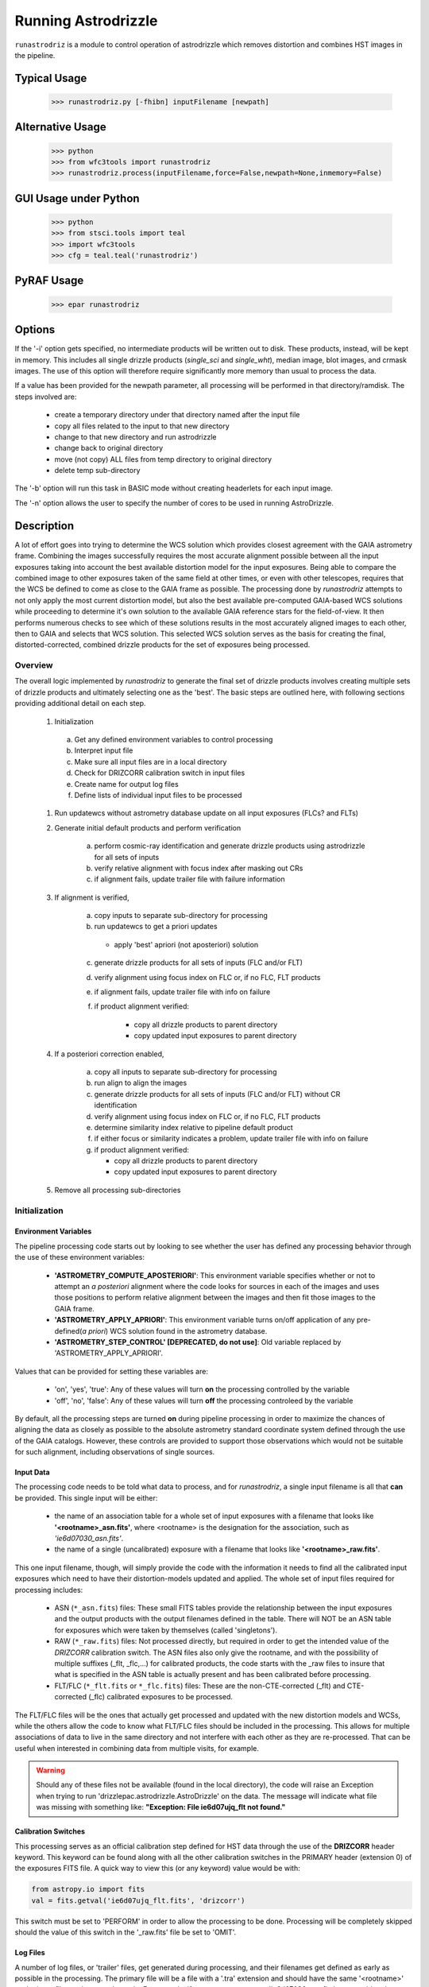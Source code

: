 .. _running-astrodrizzle:

********************
Running Astrodrizzle
********************

``runastrodriz`` is a module to control operation of astrodrizzle which removes distortion and combines HST images in the pipeline.


Typical Usage
=============

    >>> runastrodriz.py [-fhibn] inputFilename [newpath]


Alternative Usage
=================

    >>> python
    >>> from wfc3tools import runastrodriz
    >>> runastrodriz.process(inputFilename,force=False,newpath=None,inmemory=False)


GUI Usage under Python
======================

    >>> python
    >>> from stsci.tools import teal
    >>> import wfc3tools
    >>> cfg = teal.teal('runastrodriz')

PyRAF Usage
===========

    >>> epar runastrodriz



Options
=======

If the '-i' option gets specified, no intermediate products will be written out
to disk. These products, instead, will be kept in memory. This includes all
single drizzle products (*single_sci* and *single_wht*), median image,
blot images, and crmask images.  The use of this option will therefore require
significantly more memory than usual to process the data.

If a value has been provided for the newpath parameter, all processing will be
performed in that directory/ramdisk.  The steps involved are:

    * create a temporary directory under that directory named after the input file
    * copy all files related to the input to that new directory
    * change to that new directory and run astrodrizzle
    * change back to original directory
    * move (not copy) ALL files from temp directory to original directory
    * delete temp sub-directory

The '-b' option will run this task in BASIC mode without creating headerlets
for each input image.

The '-n' option allows the user to specify the number of cores to be used in
running AstroDrizzle.


.. _runastrodriz-description:

Description
===========
A lot of effort goes into trying to determine the WCS solution which provides
closest agreement with the GAIA astrometry frame.  Combining the 
images successfully requires the most accurate alignment possible between all 
the input exposures taking into account the best available distortion model
for the input exposures.  Being able to compare the combined image to other exposures
taken of the same field at other times, or even with other telescopes, requires
that the WCS be defined to come as close to the GAIA frame as possible.  The 
processing done by `runastrodriz` attempts to not only apply the most current 
distortion model, but also the best available pre-computed GAIA-based WCS 
solutions while proceeding to determine it's own solution to the available GAIA
reference stars for the field-of-view.  It then performs numerous checks to see 
which of these solutions results in the most accurately aligned images to each 
other, then to GAIA and selects that WCS solution.  This selected WCS solution 
serves as the basis for creating the final, distorted-corrected, combined 
drizzle products for the set of exposures being processed. 

Overview
--------
The overall logic implemented by `runastrodriz` to generate the final set of 
drizzle products involves creating multiple sets of drizzle products and ultimately
selecting one as the 'best'.  The basic steps are outlined here, with following 
sections providing additional detail on each step.

    #. Initialization
    
      a) Get any defined environment variables to control processing
      b) Interpret input file
      c) Make sure all input files are in a local directory
      d) Check for DRIZCORR calibration switch in input files
      e) Create name for output log files
      f) Define lists of individual input files to be processed

    #. Run updatewcs without astrometry database update on all input exposures (FLCs? and FLTs)

    #. Generate initial default products and perform verification

        a) perform cosmic-ray identification and generate drizzle products using astrodrizzle for all sets of inputs
        b) verify relative alignment with focus index after masking out CRs
        c) if alignment fails, update trailer file with failure information

    #. If alignment is verified,

        a) copy inputs to separate sub-directory for processing
        b) run updatewcs to get a priori updates
        
          * apply 'best' apriori (not aposteriori) solution

        c) generate drizzle products for all sets of inputs (FLC and/or FLT)
        d) verify alignment using focus index on FLC or, if no FLC, FLT products
        e) if alignment fails, update trailer file with info on failure
        f) if product alignment verified:
        
            * copy all drizzle products to parent directory
            * copy updated input exposures to parent directory

    #. If a posteriori correction enabled,

        a) copy all inputs to separate sub-directory for processing
        b) run align to align the images
        c) generate drizzle products for all sets of inputs (FLC and/or FLT) without CR identification
        d) verify alignment using focus index on FLC or, if no FLC, FLT products
        e) determine similarity index relative to pipeline default product
        f) if either focus or similarity indicates a problem, update trailer file with info on failure
        g) if product alignment verified:
        
           * copy all drizzle products to parent directory
           * copy updated input exposures to parent directory

    #. Remove all processing sub-directories


Initialization
--------------

Environment Variables
^^^^^^^^^^^^^^^^^^^^^^
The pipeline processing code starts out by looking to see whether the user has defined any processing behavior through the use of these environment variables:

  * **'ASTROMETRY_COMPUTE_APOSTERIORI'**: This environment variable specifies whether or not to attempt an *a posteriori* alignment where the code looks for sources in each of the images and uses those positions to perform relative alignment between the images and then fit those images to the GAIA frame.  
  * **'ASTROMETRY_APPLY_APRIORI'**: This environment variable turns on/off application of any pre-defined(*a priori*) WCS solution found in the astrometry database.  
  * **'ASTROMETRY_STEP_CONTROL' [DEPRECATED, do not use]**: Old variable replaced by 'ASTROMETRY_APPLY_APRIORI'.   

Values that can be provided for setting these variables are:

  * 'on', 'yes', 'true': Any of these values will turn **on** the processing controlled by the variable
  * 'off', 'no', 'false': Any of these values will turn **off** the processing controleed by the variable

By default, all the processing steps are turned **on** during pipeline processing in order to maximize the chances of aligning the data as closely as possible to the absolute astrometry standard coordinate system defined through the use of the GAIA catalogs.  However, these controls are provided to support those observations which would not be suitable for such alignment, including observations of single sources.

Input Data
^^^^^^^^^^^
The processing code needs to be told what data to process, and for `runastrodriz`, a single input filename is all that **can** be provided.  This single input will be either:

  * the name of an association table for a whole set of input exposures with a filename that looks like **'<rootname>_asn.fits'**, where <rootname> is the designation for the association, such as *'ie6d07030_asn.fits'*.  
  * the name of a single (uncalibrated) exposure with a filename that looks like **'<rootname>_raw.fits'**.

This one input filename, though, will simply provide the code with the information it needs to find all the calibrated input exposures which need to have their distortion-models updated and applied.  The whole set of input files required for processing includes:

  * ASN (``*_asn.fits``) files: These small FITS tables provide the relationship between the input exposures and the output products with the output filenames defined in the table.  There will NOT be an ASN table for exposures which were taken by themselves (called 'singletons').  
  * RAW (``*_raw.fits``) files: Not processed directly, but required in order to get the intended value of the `DRIZCORR` calibration switch.  The ASN files also only give the rootname, and with the possibility of multiple suffixes (_flt, _flc,...) for calibrated products, the code starts with the _raw files to insure that what is specified in the ASN table is actually present and has been calibrated before processing.
  * FLT/FLC (``*_flt.fits`` or ``*_flc.fits``) files: These are the non-CTE-corrected (_flt) and CTE-corrected (_flc) calibrated exposures to be processed.
  
The FLT/FLC files will be the ones that actually get processed and updated with the new distortion models and WCSs, while the others allow the code to know what FLT/FLC files should be included in the processing.  This allows for multiple associations of data to live in the same directory and not interfere with each other as they are re-processed.  That can be useful when interested in combining data from multiple visits, for example.  

.. warning::  Should any of these files not be available (found in the local directory), the code will raise an Exception when trying to run 'drizzlepac.astrodrizzle.AstroDrizzle' on the data.  The message will indicate what file was missing with something like: **"Exception: File ie6d07ujq_flt not found."**

Calibration Switches
^^^^^^^^^^^^^^^^^^^^
This processing serves as an official calibration step defined for HST data through the use of the **DRIZCORR** header keyword.  This keyword can be found along with all the other calibration switches in the PRIMARY header (extension 0) of the exposures FITS file. A quick way to view this (or any keyword) value would be with:

.. code:: python

    from astropy.io import fits
    val = fits.getval('ie6d07ujq_flt.fits', 'drizcorr')
    

This switch must be set to 'PERFORM' in order to allow the processing to be done. Processing will be completely skipped should the value of this switch in the '_raw.fits' file be set to 'OMIT'.

Log Files
^^^^^^^^^^
A number of log files, or 'trailer' files, get generated during processing, and their filenames get defined as early as possible in the processing.  The primary file will be a file with a '.tra' extension and should have the same '<rootname>' as the input file used to start the code.  For example, if you were to reprocess 'ie6d07030_asn.fits', you would end up with a trailer file with the name 'ie6d07030.tra'.  

This log file contains the messages generated from performing all the updates to the distortion model, updates from the astrometry database (if any), and all the image combinations performed by 'AstroDrizzle()' to create the final set of calibrated, drizzled exposures.  Should any problems arise when during the processing, the log can provide the error messages and tracebacks to determine what went wrong.


Data to be Processed
^^^^^^^^^^^^^^^^^^^^^
Once the code has performed all the initialization, it prepares the processing by defining what files need to be combined together from the input files it can find.  This includes looking for CTE-corrected versions of the calibrated exposures (FLC files) as well as all the non-CTE-corrected files (FLT files) and creating a separate list of each type.  Many types of data do not get CTE-corrected by the instruments calibration software, such as calacs.e or calwf3.e, and so no list of FLC files will be made.  This will tell the code that it only needs to process the FLT files by themselves.  If FLC files are found, all updates to the astrometry and WCS will be performed on those files and the results then get copied into the FLT file headers upon completion of the processing.  


Update the WCS
----------------
The first operation on the calibrated input files focuses on applying the calibrations
for the distortion model to the WCS.  This operation gets performed using the 
`updatewcs` task using the syntax:

.. code:: python

    from stwcs.updatewcs import updatewcs
    updatewcs(calfiles_flc, use_db=False)
    
where `calfiles_flc' is the list of CTE-corrected FLC files or in the case there are
no CTE-corrected files, the list of calibrated FLT files.  Crucially, the use
of `use_db=False` forces `updatewcs` to only apply the distortion model to the
default WCS to create what is referred to as the **pipeline-default WCS**.  This
WCS has a `WCSNAME` associated with it that has the format ``IDC_<rootname>`` where
``<rootname>`` is the rootname of the `IDCTAB` reference files applied to the WCS. 

This default WCS serves as the basis for all subsequent processing as the code
tries to determine the WCS which is aligned most closely to the GAIA astrometric
coordinate system.  



Generate the initial default products
--------------------------------------
The instrument teams have calibrated the distortion models extremely well for nearly
all imaging modes with the latest calibration model being applied to the WCS keywords
when the observations were updated in the previous step.  The observations at this
point represent what the best calibration of the pointings as observed by the 
telescope.  The accuracy of the guiding allows for sub-pixel alignment of the 
observations for most of the data and this step applies the distortion model to 
generate the 'pipeline-default' drizzle products.  

The default products get generated using the ``astrodrizzle`` task.  This initial
run relies on a couple of default settings to generate the default drizzle products;
namely,

  * reads and applies default parameter settings from MDRIZTAB specified in observation header
  * uses ``resetbits=4096``
  * runs with ``crbit=4096`` to define cosmic-rays/bad-pixels with DQ flag of 4096

Identify Cosmic-Rays
^^^^^^^^^^^^^^^^^^^^
Generating these drizzle products serves as the initial attempt to identify and to flag
bad-pixels or cosmic-rays in each of the observations.  Assuming the relative 
alignment of the initial pointing by the telescope is good (aligned to <0.1 pixels),
most of the cosmic-rays will be successfully identified at this point by flagging those
pixels with a value of 4096 in the DQ array for each chip.  This will 
make it easier to find sources and confirm alignment without having to weed through
so many false sources.  However, there are times when the default alignment by 
the telescope was not maintained which can result in all sources (real and cosmic-rays
alike) to be flagged, so subsequent steps can reset the DQ bits from 4096 to 0 
while processing the data again with `astrodrizzle` using different WCS solutions.

These initial products will only be generated for the CTE-corrected versions of
the observations (``*_flc.fits`` or FLC files) if they are present, and the standard
calibrated versions of the observations (``*flt.fits`` or FLT files) otherwise. 

Verifying Alignment
^^^^^^^^^^^^^^^^^^^
The relative alignment of these pipeline-default products relies entirely on the
guiding accuracy of the telescope.  Unfortunately, there are times when guiding
problems impact the observations. These guiding errors can occur due to any of
several reasons, including but not limited to:

  * re-acquisition of a different guide star from one orbit to another, usually as a result of using a close binary that was not previously identified in the guide star catalog
  * high slew rate due to only guiding on gyros due to problems with acquiring guide stars
  * spurious guiding problems due to the aging telescope and guiding systems

Verifying whether or not we can identify any problems with the relative alignment
for these products starts by measuring the focus index for the drizzled products.
The focus index was based on using the properties of the Laplacian of Gaussian (LoG)
operator as an edge detector.  See http://alumni.media.mit.edu/~maov/classes/vision09/lect/09_Image_Filtering_Edge_Detection_09.pdf for background on the Laplacian of Gaussian 
operator and its use in image filtering.  The index that has been implemented is based 
on the maximum value of the LoG operation on each drizzled product.  

The process for computing this index is:
  
  * use the drizzled product, with as many cosmic-rays as possible, as the input
  * create a mask of all the saturated sources
  * apply the LoG operator to the image
  * pick out the pixel with the maximum value to serve as the value of the focus index
  
This measurement process gets applied to the total drizzle product for an association, 
as well as the drizzle product for each input exposure as well, 
known as 'single drizzled' products.  The single drizzled products represent the
optimal focus since there is only a single exposure with only telescope focus 
changes affecting the image focus value.  The range of values from the single drizzled
products establishes the distribution of 'good' focus values that gets used to 
evaluate whether the total drizzle product passes focus verification.  This range 
of values comes as a result of the changing focus of 
the telescope from one exposure to another and to a lesser extent the effect of noise 
in low-S/N observations.

A Z-score then gets computed for the focus index value of each single drizzle 
product.  This Z-score is defined as the percent point function of the cumulative 
distribution function of the total drizzle focus value relative to the
mean and STD of the values from the single drizzle products.  The actual
computation is:

.. code:: python 

    from scipy.stats as st
    
    p = st.norm.cdf(x=val, loc=mean, scale=sigma)
    z_score = st.norm.ppf(p)

A Z-score then gets computed for the focus index value derived from the total
drizzle product.  If this score falls within the range of values defined by the
single drizzle focus index Z-score values, this WCS solution is considered to 
have passed the 'focus verification' check. 

In addition to the focus index, a similarity index can also be computed between 
the single drizzle products (again treated as 'truth') and the total drizzle 
product.  The function used to compute this is the ``max_overlap_diff`` function
in ``astrometric_utils``.  The similarity index gets computed only for the region of maximum 
overlap of all the input exposures.  This region of overlap gets determined
using the ``SkyFootprint`` class from the ``cell_utils`` module.  Should an input
exposure not overlap the regions where most of the exposures overlap, then the region
which overlaps at least 1 other exposure will be used for computing the index. 

Point sources are detected in the selected region of overlap with a mask being
generated for each source containing a value of 1 for the point source and 0 for
the background.  The sources are identified in the single drizzle image overlap 
region and the total drizzle product overlap region.  These single drizzle mask
then gets subtracted from the total drizzle mask, then scaled by the number of 
non-zero pixels in the single drizzle mask resulting in a Hamming-distance between
the two images. This distance then gets scaled by the relative exposure time of the 
single drizzle image to account for uncertainties introduced by readout noise, low
S/N detection of sources and other variances due to exposure time.  

We then compute a variant of the Mean Squared Error (MSE) algorithm used in the 
AmphiIndex image comparison code used for comparing images taken of amphibians.  
One description of how the MSE measures the similarity between images can be found at 
https://www.pyimagesearch.com/2014/09/15/python-compare-two-images/. This similarity
index is sensitive to small offsets between exposures, as well as differences in noise,
overall S/N as well as cosmic-rays.  In contrast, the Hamming-distance is not as
sensitive to noise.  Therefore, we compare the MSE similarity with the Hamming 
distance and take the minimum of the two values as a more robust measure of the
similarity of the images.  Both values share one key characteristic: values > 1.0 
indicate more pixels are different than similar.  The code takes the maximum value
of the similarity indices computed for the total drizzle product compared to 
all the single drizzle products as the final measure of the similarity.  If this 
value is less than 1.0, then this WCS is considered to have passed the similarity
check. 


Updating the Trailer File
^^^^^^^^^^^^^^^^^^^^^^^^^^
Associations where there are problems with the alignment will cause this verification
to fail since the sources will not be 'as sharp' based on the LoG operator.  As a 
result, it can flag situations where even sub-pixel offsets down less than 0.5 pixels
are identified. For the default pipeline alignment, failure at this point is only
noted in the log with the hope that later alignment efforts will resolve the
problem affecting the original input data as noted in this check. 


Applying A Priori WCS Solutions
-------------------------------
A priori WCS solutions defined for use with HST data refer to improvements to the
WCS solutions that were pre-computed.  As of 2020, there were 2 primary sources
of `a priori` WCS solutions:

    * GSC240:  correcting the previous guide star coordinates to the GAIA frame
    * HSC30: corrections derived using the Hubble Source Catalog(HSC) coordinates cross-matched to the GAIA catalog 

The updated ``a priori`` solutions are stored as ``headerlets`` in the database.
The headerlet format allows them to be applied directly to the exposure using the
STWCS package while requiring very little storage space (typically, < 120Kb per 
headerlet). More details on the ``headerlet`` can be found at https://stwcs.readthedocs.io/en/latest/headerlet.html.


GSC240: GAIA and the HST Guide Stars
^^^^^^^^^^^^^^^^^^^^^^^^^^^^^^^^^^^^^
Observations taken prior to October 2017 used guide star coordinates which were 
based on guide star coordinates derived primarily from ground-based observations.
This resulted in an uncertainty of 1 arcsecond in the absolute pointing of the 
telescope for any given observation.  The development and availability of the 
space-based GAIA astrometric catalog finally allowed for the guide star coordinates
to be known to better than 10 milli-arcseconds in 2015 with proper motion uncertainties
increasing by 5 milli-arcseconds per year on average.  The GAIA astrometric catalog
was then cross-matched to the HST guide star catalog used for pointing the telescope,
and corrections were determined. These corrections were then applied to every HST
observation taken before Oct 2017 as if the telescope used the GAIA coordinates originally to 
generate updated WCS solutions to describe the GAIA-based pointing.  These updated
WCS solutions were labelled with 'GSC240' in the WCSNAME and stored in an 
astrometry database to be applied on-demand to all observations taken before Oct 2017.  

These solutions will not result in perfect alignment to the GAIA catalog, due to 
temporal uncertainties in the calibration of the instrument's field of view relative
to the FGS's used to point and to guid the telescope during the observations.  This
uncertainty can be up to 0.5 arcseconds, but it still represents a significant improvement
in the absolute astrometry from the 1-sigma of 1 arcsecond for previous WCS solutions.

All observations
taken after Oct 2017 already used guide-star coordinates based on GAIA, so no new
WCS was needed as it would simply be the same as the pipeline default WCS.

HSC30: Hubble Source Catalog WCSs
^^^^^^^^^^^^^^^^^^^^^^^^^^^^^^^^^^
The Hubble Source Catalog(HSC) (https://archive.stsci.edu/hst/hsc/) developed a comprehensive
catalog of a majority of the sources observed in Hubble data.  This catalog was
then cross-matched to the GAIA catalog to determine improved positions for those
sources.  By using the updated positions from Version 3.0 of the HSC and comparing them to the original 
positions based on the pipeline default WCS solutions, updates were derived for
all observations with sources from the HSC.  The updates were then used to recompute
the WCS solutions for those observations which were labelled as 'HSC30' in the WCSNAME and 
stored in the astrometry database.   

Separate Directories
^^^^^^^^^^^^^^^^^^^^
One mechanism used to enable comparisons of various WCS solutions is to keep 
copies of the observations with different types of WCS solutions in separate 
directories.  Up until this point in the processing, the data has been processed
in the directory where the processing was started.  In order to keep the ``a priori`` 
solutions separate, a sub-directory gets created with name based on the association
table rootname or the rootname of the single exposure being processed using the 
convention:  `<rootname>_apriori`.  All the FLC (or FLT, if no FLC files are present), 
and ASN file (if processing an association) are copied from the main directory into
the new sub-directory and the process moves to the sub-directory to continue its
processing. 


Applying the A Priori Solutions
^^^^^^^^^^^^^^^^^^^^^^^^^^^^^^^
Application of these `a priori` WCS solutions simply involves running the ``updatewcs``
task with ``use_db=True`` (the default setting).  This queries the astrometry
database and retrieves the headerlets for all the ``a priori`` solutions.  The
database also reports what solution is flagged as the ``best`` solution, which will
typically result in the closest alignment to GAIA.  All the headerlets get appended
as new extensions to the observations FITS file, then the ``a priori`` solution flagged as ``best``
gets applied to replace the active or primary WCS in the observation after saving 
a copy of the original primary WCS.  Other solutions could be provided by the 
database that were derived directly from the observation itself, perhaps in previous
pipeline processing runs.  These solutions are retained, but not applied at this point 
since it is not clear whether the distortion model has changed from those saved 
in the database, or whether the pipeline software has been improved to provide a
more accurate or more robust solution.  Finally, we are only interested in seeing
whether there are any issues in applying the pre-defined ``a priori`` corrections.

Generating A Priori Products
^^^^^^^^^^^^^^^^^^^^^^^^^^^^^
The FLC images updated with the ``a priori`` WCS solutions now get combined using
``astrodrizzle``.  If the pipeline default focus verification succeeded, then
``resetbits`` will be set to 0 so that the previous DQ flags can be used.  If the 
verification failed, though, ``resetbits`` gets set to 4096 so that the cosmic-rays
can be identified and flagged fresh based on the alignment provided by the ``a priori``
WCS solutions.  

This processing will result in a total combined drizzle product based on the 
``a priori`` solution.  

Evaluating Alignment
^^^^^^^^^^^^^^^^^^^^^
Confirming that the relative alignment between the images in the association was
maintained with the ``a priori`` WCS now can be done.  Although the ``a priori`` 
WCS solutions are vetted for accuracy, HST has taken a few hundred thousand 
different exposures in dozens of configurations and not all of those exposures were
taken exactly as planned.  Therefore, considerable effort goes into trying to verify
that the alignment between the images has been maintained.  

This verification starts by computing the focus index and similarity values for the total 
drizzle product and the single drizzle products using the same code used to verify
the pipeline default WCS drizzle product.  It then extends to include computing
the similarity index between the ``a priori`` drizzle products and the pipeline
default drizzle products.  This will attempt to measure whether or not the ``a priori``
alignment is significantly different than the presumably good pipeline default 
alignment.  Once again, if the similarity index is less than 1, the ``a priori`` 
alignment is considered to be successful.

Keeping the A Priori Alignment
^^^^^^^^^^^^^^^^^^^^^^^^^^^^^^
Should all the verification steps indicate a successful alignment, the ``a priori``
WCS solution should be retained as an improved WCS solution over the pipeline 
default WCS.  This gets done by simply copying the calibrated images which have been
updated with the WCS solution (both the FLC and FLT images) from the ``<rootname>_apriori``
sub-directory to the main processing directory.  This will replace the FLC and FLT
files with the pipeline default solutions so that should no other WCS prove to be 
better, the ``a priori`` WCS solution will end up being used to generate the final
drizzle products which get archived and provided to the end-user.


Performing An A Posteriori Alignment
-------------------------------------
The ultimate goal of this processing would be to have the input observations
aligned as closely to an astrometric standard coordinate system as much as
possible.  The highest quality, highest precision astrometric catalog available
would be the GAIA astrometric catalog and this processing seeks to align HST 
observations as closely to that catalog's coordinate system.  

The ``a priori`` solutions provide an update to the astrometry based
on either the guide stars used (the ``GSC240`` and related solutions) or manually
verified alignment of sources from the observations field-of-view performed using
the Hubble Source Catalog (the ``HSC30`` solution).  Unfortunately, both of 
these types of solutions fail to account for sources of astrometric error which
can still affect the observations and result in offsets from the GAIA system due to
updates in the distortion calibration for the instruments or uncertainties in 
the position of the detectors field-of-view relative to the Fine Guidance Sensors
(FGS) and the guide stars used for taking the observaitons.

The only way to correct for those effects remains to identify sources from the 
observations and perform a fit to the GAIA catalog directly.  This is called an 
``a posteriori`` solution when it can be done successfully.  However, this can 
only be performed for observations which contain enough detectable sources, 
specifically sources found in the GAIA catalog.  Not all observations meet this 
criteria either due to exposure time (too long or too short), wavelength of 
observation, filter bandpass (narrowband vs wide-band) and even number of sources
in the field.  This processing code makes no assumptions about the possibility of
success and tries to perform this ``a posteriori`` fit on all observations. 

Copying the Observations
^^^^^^^^^^^^^^^^^^^^^^^^^
Copies of the observaions are made in a sub-directory named after the input
file used to start the processing with the convention:

   <rootname>_aposteriori

For example, if the association **icw402010_asn.fits** was being processed, this
directory would be named **icw402010_aposteriori**.  

All the calibrated FLC and/or FLT images along with the ASN file are copied into
this sub-directory.  These files, at this point, have the best available WCS at
this time which is most likely an ``a priori`` solution.  This improves the 
chance that the ``a posteriori`` fit will work by minimizing the offset from GAIA
which needs to be searched to find a cross-match with the GAIA sources in the 
field-of-view.  

Aligning the Observations
^^^^^^^^^^^^^^^^^^^^^^^^^^
The alignment process gets performed using the ``perform_align()`` function from
the ``drizzlepac/align`` module. This function performs the following steps in 
an attempt to perform an ``a posteriori`` fit to GAIA:

    * Evaluates all the input observations to identify any which can not be
      aligned, such as GRISM or SCAN mode observations.  For a full description
      of all the type of observations that can be filtered out, see 
      :ref:`analyze/analyze_data``.
    * Compute a 2D background for all the observations using ``photutils``
    * Determine a PSF kernel from the detectable sources in the image, if possible.
    * Segments the image after applying the 2D background to identify as many
      sources as possible above a threshold using ``photutils.segmentation``
    * Performs source centering using ``photutils.DAOStarFinder``
    * Keeps the position of the single brightest source nearest the center of 
      the segment as the catalog position for each segment's object. 
    * Checks whether there are enough sources to potentially get a viable linear
      fit.  
        * If not, the attempt at an ``a posteriori`` fit quits without updating
      the WCS of the input files.
    * Queries the GAIA DR2 catalog through the STScI web service to obtain a catalog
      of GAIA sources that overlap the field-of-view of the combined set of 
      observations. This catalog will serve as the **reference catalog** for the
      fitting process.  
        * If there are not enough GAIA sources overlapping these observations, 
          then the fit attempt quits without updating the WCS of the input 
          files. 
    * Provide the source catalogs for each input image, each input images's WCS, 
      and the GAIA reference catalog to function ``align_wcs()`` in the ``tweakwcs``
      package.  
        * This function cross-matches the source catalog from each image with 
          the GAIA catalog and performs an **rscale** linear fit (as defined by
          ``runastrodriz``), then updates the input WCS with the results of the 
          fit upon success.  See the `tweakwcs readthedocs pages 
          <https://tweakwcs.readthedocs.io/en/latest/imalign.html>`_ for more
          details.
        * The function ``align_wcs()`` is first called without using the GAIA 
          reference catalog in order to perform a relative alignment between the observations.
        * The function ``align_wcs()`` is then called with the GAIA catalog as
          the reference in order to finally perform a single fit to the GAIA catalog
          for all the observations at the same time.
    * Evaluate the success/failure state of the fit and the quality of any 
      successful fit.  
    * Repeat the fit with ``tweakwcs.align_wcs()`` with other GAIA catalogs; 
      including GAIA DR1 or any others specified for use in ``runastrodriz`` itself.
    * Select the fit to the GAIA catalog which results in the lowest RMS.
        * Some fields are dominated by external galaxies with no proper motion for
          which GAIA DR1 without proper motions provides the best fit (lowest RMS).
        * Other fields are dominated by local galactic stars with appreciable 
          proper motions best accounted for (still with some error) by the
          GAIA DR2 catalog with its proper motions.  
          
    * Keep the WCS's updated with the **best** solution and update the **WCSNAME**
      keyword for those WCSs to reflect the type of fit that was successful and 
      the catalog that was used.  
        * The naming convention is more fully described on the 
          `Drizzlepac Astrometry description 
          <https://drizzlepac.readthedocs.io/en/latest/astrometry.html>`_.

The result of this lengthy process is a set of WCS objects which have been 
updated with a fit to a GAIA catalog representing an ``a posteriori`` solution. 


Generate the Aligned Drizzle Products
^^^^^^^^^^^^^^^^^^^^^^^^^^^^^^^^^^^^^
Successful alignment of the WCSs to a GAIA catalog means that these ``a posteriori``
updated exposures can be combined to create a drizzled product using ``AstroDrizzle``.


Verify A Posteriori Alignment
^^^^^^^^^^^^^^^^^^^^^^^^^^^^^
These newly updated drizzle products still need to be evaluated to insure that the
fit performed to GAIA maintained relative alignment between the images as well. 
Mis-alignment of the images to each other can result from too few sources being
used for the fit imprinting the errors in those source positions on the relative
alignment.  The verification used is the same focus and similarity checks that were 
performed on the ``a priori`` updated drizzle products and even the pipeline 
default drizzle products.  

A Posteriori Failure
^^^^^^^^^^^^^^^^^^^^
At any number of points throughout this computation and verification, it could 
end up quitting and flagging this attempt as a failure. If this happens, no 
updated WCS solutions get created or saved and processing returns to the parent 
directory while deleting the entire ``<dataset>_aposteriori`` directory along 
with all the mis-aligned or un-alignable files.  This allows the processing to 
revert to using the previously verified WCS solutions as the ``best`` WCS solution 
available for these observations. 

A Posteriori Success
^^^^^^^^^^^^^^^^^^^^
Successfully fitting to GAIA can only be declared after the verification process
returned values indicating good alignment in the drizzle product.  The processing
would then copy these ``a posteriori``-updated input exposures from the sub-directory
these computations were being performed in based up to the parent directory to 
replace the previously updated versions of the input files.  This entire sub-directory
then gets deleted, unless the processing was being run in debug mode.  

Creation of Final Aligned Products
----------------------------------
The starting directory now contains updated input FLC/FLT files based on WCSs which
have been verified to have maintained relative alignment and with alignment as close
to the GAIA astrometric coordinate system as possible.  These exposures get 
processed by ``AstroDrizzle`` to create the final, combined drizzle products for 
the user and for archiving at STScI in the Mikulski Archive for Space Telescopes (MAST).
These products include the calibrated drizzle(DRZ) products as well as any 
CTE-corrected drizzle(DRC) products depending on what input exposures are
available.   
